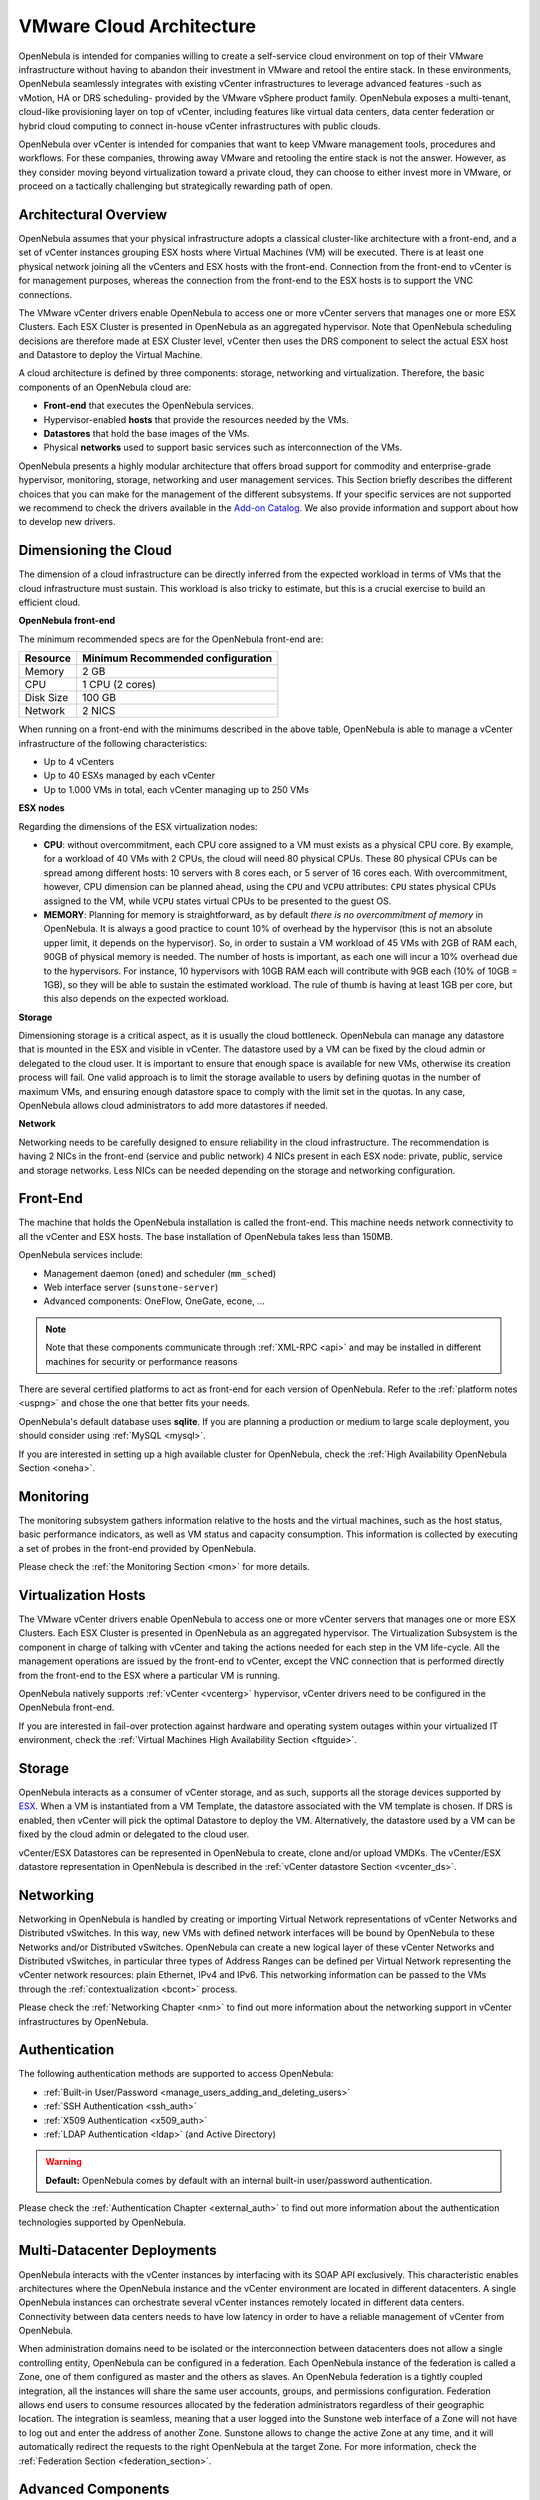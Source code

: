 .. _vmware_cloud_architecture:

================================================================================
VMware Cloud Architecture
================================================================================

OpenNebula is intended for companies willing to create a self-service cloud environment on top of their VMware infrastructure without having to abandon their investment in VMware and retool the entire stack. In these environments, OpenNebula seamlessly integrates with existing vCenter infrastructures to leverage advanced features -such as vMotion, HA or DRS scheduling- provided by the VMware vSphere product family. OpenNebula exposes a multi-tenant, cloud-like provisioning layer on top of vCenter, including features like virtual data centers, data center federation or hybrid cloud computing to connect in-house vCenter infrastructures with public clouds.

OpenNebula over vCenter is intended for companies that want to keep VMware management tools, procedures and workflows. For these companies, throwing away VMware and retooling the entire stack is not the answer. However, as they consider moving beyond virtualization toward a private cloud, they can choose to either invest more in VMware, or proceed on a tactically challenging but strategically rewarding path of open.

Architectural Overview
================================================================================

OpenNebula assumes that your physical infrastructure adopts a classical cluster-like architecture with a front-end, and a set of vCenter instances grouping ESX hosts where Virtual Machines (VM) will be executed. There is at least one physical network joining all the vCenters and ESX hosts with the front-end. Connection from the front-end to vCenter is for management purposes, whereas the connection from the front-end to the ESX hosts is to support the VNC connections.

The VMware vCenter drivers enable OpenNebula to access one or more vCenter servers that manages one or more ESX Clusters. Each ESX Cluster is presented in OpenNebula as an aggregated hypervisor. Note that OpenNebula scheduling decisions are therefore made at ESX Cluster level, vCenter then uses the DRS component to select the actual ESX host and Datastore to deploy the Virtual Machine.

.. image:: /images/one_vcenter_high.png
    :width: 90%
    :align: center

A cloud architecture is defined by three components: storage, networking and virtualization. Therefore, the basic components of an OpenNebula cloud are:

-  **Front-end** that executes the OpenNebula services.
-  Hypervisor-enabled **hosts** that provide the resources needed by the VMs.
-  **Datastores** that hold the base images of the VMs.
-  Physical **networks** used to support basic services such as interconnection of the VMs.

OpenNebula presents a highly modular architecture that offers broad support for commodity and enterprise-grade hypervisor, monitoring, storage, networking and user management services. This Section briefly describes the different choices that you can make for the management of the different subsystems. If your specific services are not supported we recommend to check the drivers available in the `Add-on Catalog <http://opennebula.org/addons:catalog>`__. We also provide information and support about how to develop new drivers.

Dimensioning the Cloud
================================================================================

The dimension of a cloud infrastructure can be directly inferred from the expected workload in terms of VMs that the cloud infrastructure must sustain. This workload is also tricky to estimate, but this is a crucial exercise to build an efficient cloud.

**OpenNebula front-end**

The minimum recommended specs are for the OpenNebula front-end are:

+-----------+-----------------------------------+
|  Resource | Minimum Recommended configuration |
+===========+===================================+
| Memory    | 2 GB                              |
+-----------+-----------------------------------+
| CPU       | 1 CPU (2 cores)                   |
+-----------+-----------------------------------+
| Disk Size | 100 GB                            |
+-----------+-----------------------------------+
| Network   | 2 NICS                            |
+-----------+-----------------------------------+

When running on a front-end with the minimums described in the above table, OpenNebula is able to manage a vCenter infrastructure of the following characteristics:

- Up to 4 vCenters
- Up to 40 ESXs managed by each vCenter
- Up to 1.000 VMs in total, each vCenter managing up to 250 VMs

**ESX nodes**

Regarding the dimensions of the ESX virtualization nodes:

- **CPU**: without overcommitment, each CPU core assigned to a VM must exists as a physical CPU core. By example, for a workload of 40 VMs with 2 CPUs, the cloud will need 80 physical CPUs. These 80 physical CPUs can be spread among different hosts: 10 servers with 8 cores each, or 5 server of 16 cores each. With overcommitment, however, CPU dimension can be planned ahead, using the ``CPU`` and ``VCPU`` attributes: ``CPU`` states physical CPUs assigned to the VM, while ``VCPU`` states virtual CPUs to be presented to the guest OS.

- **MEMORY**: Planning for memory is straightforward, as by default *there is no overcommitment of memory* in OpenNebula. It is always a good practice to count 10% of overhead by the hypervisor (this is not an absolute upper limit, it depends on the hypervisor). So, in order to sustain a VM workload of 45 VMs with 2GB of RAM each, 90GB of physical memory is needed. The number of hosts is important, as each one will incur a 10% overhead due to the hypervisors. For instance, 10 hypervisors with 10GB RAM each will contribute with 9GB each (10% of 10GB = 1GB), so they will be able to sustain the estimated workload. The rule of thumb is having at least 1GB per core, but this also depends on the expected workload.

**Storage**

Dimensioning storage is a critical aspect, as it is usually the cloud bottleneck. OpenNebula can manage any datastore that is mounted in the ESX and visible in vCenter. The datastore used by a VM can be fixed by the cloud admin or delegated to the cloud user. It is important to ensure that enough space is available for new VMs, otherwise its creation process will fail. One valid approach is to limit the storage available to users by defining quotas in the number of maximum VMs, and ensuring enough datastore space to comply with the limit set in the quotas. In any case, OpenNebula allows cloud administrators to add more datastores if needed.

**Network**

Networking needs to be carefully designed to ensure reliability in the cloud infrastructure. The recommendation is having 2 NICs in the front-end (service and public network) 4 NICs present in each ESX node: private, public, service and storage networks. Less NICs can be needed depending on the storage and networking configuration.

Front-End
================================================================================

The machine that holds the OpenNebula installation is called the front-end. This machine needs network connectivity to all the vCenter and ESX hosts. The base installation of OpenNebula takes less than 150MB.

OpenNebula services include:

-  Management daemon (``oned``) and scheduler (``mm_sched``)
-  Web interface server (``sunstone-server``)
-  Advanced components: OneFlow, OneGate, econe, ...

.. note:: Note that these components communicate through :ref:`XML-RPC <api>` and may be installed in different machines for security or performance reasons

There are several certified platforms to act as front-end for each version of OpenNebula. Refer to the :ref:`platform notes <uspng>` and chose the one that better fits your needs.

OpenNebula's default database uses **sqlite**. If you are planning a production or medium to large scale deployment, you should consider using :ref:`MySQL <mysql>`.

If you are interested in setting up a high available cluster for OpenNebula, check the :ref:`High Availability OpenNebula Section <oneha>`.

Monitoring
================================================================================

The monitoring subsystem gathers information relative to the hosts and the virtual machines, such as the host status, basic performance indicators, as well as VM status and capacity consumption. This information is collected by executing a set of probes in the front-end provided by OpenNebula. 

Please check the :ref:`the Monitoring Section <mon>` for more details.

Virtualization Hosts
================================================================================

The VMware vCenter drivers enable OpenNebula to access one or more vCenter servers that manages one or more ESX Clusters. Each ESX Cluster is presented in OpenNebula as an aggregated hypervisor. The Virtualization Subsystem is the component in charge of talking with vCenter and taking the actions needed for each step in the VM life-cycle. All the management operations are issued by the front-end to vCenter, except the VNC connection that is performed directly from the front-end to the ESX where a particular VM is running.

OpenNebula natively supports :ref:`vCenter <vcenterg>` hypervisor, vCenter drivers need to be configured in the OpenNebula front-end. 

If you are interested in fail-over protection against hardware and operating system outages within your virtualized IT environment, check the :ref:`Virtual Machines High Availability Section <ftguide>`.

Storage
================================================================================

OpenNebula interacts as a consumer of vCenter storage, and as such, supports all the storage devices supported by `ESX <http://www.vmware.com/resources/compatibility/search.php?action=base&deviceCategory=san>`__. When a VM is instantiated from a VM Template, the datastore associated with the VM template is chosen. If DRS is enabled, then vCenter will pick the optimal Datastore to deploy the VM. Alternatively, the datastore used by a VM can be fixed by the cloud admin or delegated to the cloud user.

vCenter/ESX Datastores can be represented in OpenNebula to create, clone and/or upload VMDKs. The vCenter/ESX datastore representation in OpenNebula is described in the :ref:`vCenter datastore Section <vcenter_ds>`.

Networking
================================================================================

Networking in OpenNebula is handled by creating or importing Virtual Network representations of vCenter Networks and Distributed vSwitches. In this way, new VMs with defined network interfaces will be bound by OpenNebula to these Networks and/or Distributed vSwitches. OpenNebula can create a new logical layer of these vCenter Networks and Distributed vSwitches, in particular three types of Address Ranges can be defined per Virtual Network representing the vCenter network resources: plain Ethernet, IPv4 and IPv6. This networking information can be passed to the VMs through the :ref:`contextualization <bcont>` process.

Please check the :ref:`Networking Chapter <nm>` to find out more information about the networking support in vCenter infrastructures by OpenNebula.

Authentication
================================================================================

The following authentication methods are supported to access OpenNebula:

-  :ref:`Built-in User/Password <manage_users_adding_and_deleting_users>`
-  :ref:`SSH Authentication <ssh_auth>`
-  :ref:`X509 Authentication <x509_auth>`
-  :ref:`LDAP Authentication <ldap>` (and Active Directory)

.. warning:: **Default:** OpenNebula comes by default with an internal built-in user/password authentication.

Please check the :ref:`Authentication Chapter <external_auth>` to find out more information about the authentication technologies supported by OpenNebula.

Multi-Datacenter Deployments
================================================================================

OpenNebula interacts with the vCenter instances by interfacing with its SOAP API exclusively. This characteristic enables architectures where the OpenNebula instance and the vCenter environment are located in different datacenters. A single OpenNebula instances can orchestrate several vCenter instances remotely located in different data centers. Connectivity between data centers needs to have low latency in order to have a reliable management of vCenter from OpenNebula.

.. image:: /images/vcenter_remote_dc.png
    :width: 90%
    :align: center

When administration domains need to be isolated or the interconnection between datacenters does not allow a single controlling entity, OpenNebula can be configured in a federation. Each OpenNebula instance of the federation is called a Zone, one of them configured as master and the others as slaves. An OpenNebula federation is a tightly coupled integration, all the instances will share the same user accounts, groups, and permissions configuration. Federation allows end users to consume resources allocated by the federation administrators regardless of their geographic location. The integration is seamless, meaning that a user logged into the Sunstone web interface of a Zone will not have to log out and enter the address of another Zone. Sunstone allows to change the active Zone at any time, and it will automatically redirect the requests to the right OpenNebula at the target Zone. For more information, check the :ref:`Federation Section <federation_section>`.

.. image:: /images/vcenter_multi_dc.png
    :width: 90%
    :align: center

Advanced Components
================================================================================

Once you have an OpenNebula cloud up and running, you can install the following advanced components:

-  :ref:`Multi-VM Applications and Auto-scaling <oneapps_overview>`: OneFlow allows users and administrators to define, execute and manage services composed of interconnected Virtual Machines with deployment dependencies between them. Each group of Virtual Machines is deployed and managed as a single entity, and is completely integrated with the advanced OpenNebula user and group management.
-  :ref:`Cloud Bursting <introh>`: Cloud bursting is a model in which the local resources of a Private Cloud are combined with resources from remote Cloud providers. Such support for cloud bursting enables highly scalable hosting environments.
-  :ref:`Public Cloud <introc>`: Cloud interfaces can be added to your Private Cloud if you want to provide partners or external users with access to your infrastructure, or to sell your overcapacity. The following interface provide a simple and remote management of cloud (virtual) resources at a high abstraction level: :ref:`Amazon EC2 and EBS APIs <ec2qcg>`.
-  :ref:`Application Insight <onegate_overview>`: OneGate allows Virtual Machine guests to push monitoring information to OpenNebula. Users and administrators can use it to gather metrics, detect problems in their applications, and trigger OneFlow auto-scaling rules.

